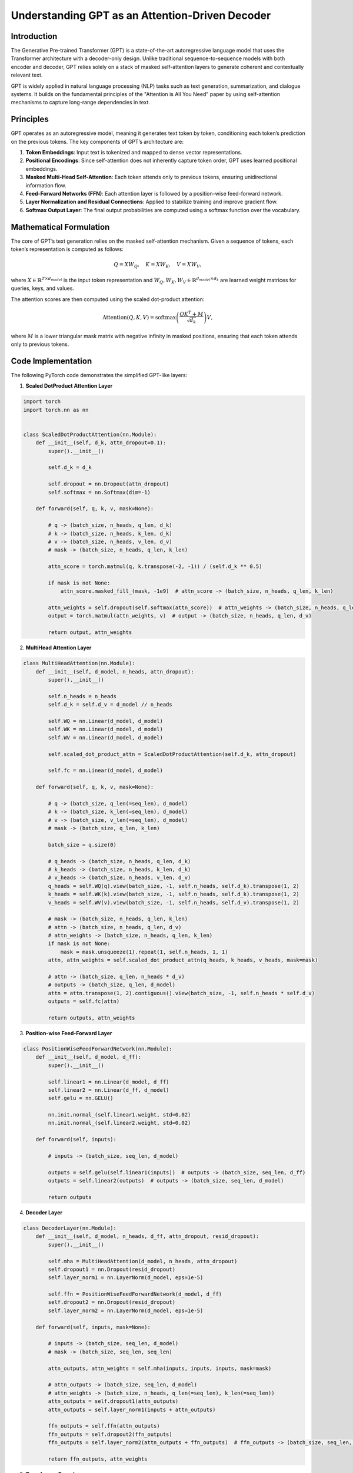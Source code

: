 Understanding GPT as an Attention-Driven Decoder
================================================

Introduction
------------
The Generative Pre-trained Transformer (GPT) is a state-of-the-art autoregressive language model that uses the Transformer architecture with a decoder-only design. Unlike traditional sequence-to-sequence models with both encoder and decoder, GPT relies solely on a stack of masked self-attention layers to generate coherent and contextually relevant text.

GPT is widely applied in natural language processing (NLP) tasks such as text generation, summarization, and dialogue systems. It builds on the fundamental principles of the "Attention is All You Need" paper by using self-attention mechanisms to capture long-range dependencies in text.

Principles
----------
GPT operates as an autoregressive model, meaning it generates text token by token, conditioning each token’s prediction on the previous tokens. The key components of GPT’s architecture are:

1. **Token Embeddings**: Input text is tokenized and mapped to dense vector representations.
2. **Positional Encodings**: Since self-attention does not inherently capture token order, GPT uses learned positional embeddings.
3. **Masked Multi-Head Self-Attention**: Each token attends only to previous tokens, ensuring unidirectional information flow.
4. **Feed-Forward Networks (FFN)**: Each attention layer is followed by a position-wise feed-forward network.
5. **Layer Normalization and Residual Connections**: Applied to stabilize training and improve gradient flow.
6. **Softmax Output Layer**: The final output probabilities are computed using a softmax function over the vocabulary.

Mathematical Formulation
------------------------
The core of GPT’s text generation relies on the masked self-attention mechanism. Given a sequence of tokens, each token’s representation is computed as follows:

.. math::
   
   Q = XW_Q, \quad K = XW_K, \quad V = XW_V,

where :math:`X \in \mathbb{R}^{T \times d_{model}}` is the input token representation and :math:`W_Q, W_K, W_V \in \mathbb{R}^{d_{model} \times d_k}` are learned weight matrices for queries, keys, and values.

The attention scores are then computed using the scaled dot-product attention:

.. math::
   
   \text{Attention}(Q, K, V) = \text{softmax}\left(\frac{QK^T + M}{\sqrt{d_k}}\right)V,

where :math:`M` is a lower triangular mask matrix with negative infinity in masked positions, ensuring that each token attends only to previous tokens.

Code Implementation
-------------------
The following PyTorch code demonstrates the simplified GPT-like layers:

1. **Scaled DotProduct Attention Layer**

.. code-block:: python

   import torch
   import torch.nn as nn


   class ScaledDotProductAttention(nn.Module):
       def __init__(self, d_k, attn_dropout=0.1):
           super().__init__()
           
           self.d_k = d_k

           self.dropout = nn.Dropout(attn_dropout)
           self.softmax = nn.Softmax(dim=-1)
       
       def forward(self, q, k, v, mask=None):
           
           # q -> (batch_size, n_heads, q_len, d_k)
           # k -> (batch_size, n_heads, k_len, d_k)
           # v -> (batch_size, n_heads, v_len, d_v)
           # mask -> (batch_size, n_heads, q_len, k_len)
           
           attn_score = torch.matmul(q, k.transpose(-2, -1)) / (self.d_k ** 0.5)

           if mask is not None:
               attn_score.masked_fill_(mask, -1e9)  # attn_score -> (batch_size, n_heads, q_len, k_len)
           
           attn_weights = self.dropout(self.softmax(attn_score))  # attn_weights -> (batch_size, n_heads, q_len, k_len)
           output = torch.matmul(attn_weights, v)  # output -> (batch_size, n_heads, q_len, d_v)
   
           return output, attn_weights

2. **MultiHead Attention Layer**

.. code-block:: python

   class MultiHeadAttention(nn.Module):
       def __init__(self, d_model, n_heads, attn_dropout):
           super().__init__()

           self.n_heads = n_heads
           self.d_k = self.d_v = d_model // n_heads
   
           self.WQ = nn.Linear(d_model, d_model)
           self.WK = nn.Linear(d_model, d_model)
           self.WV = nn.Linear(d_model, d_model)
   
           self.scaled_dot_product_attn = ScaledDotProductAttention(self.d_k, attn_dropout)
   
           self.fc = nn.Linear(d_model, d_model)

       def forward(self, q, k, v, mask=None):

           # q -> (batch_size, q_len(=seq_len), d_model)
           # k -> (batch_size, k_len(=seq_len), d_model)
           # v -> (batch_size, v_len(=seq_len), d_model)
           # mask -> (batch_size, q_len, k_len)
   
           batch_size = q.size(0)
   
           # q_heads -> (batch_size, n_heads, q_len, d_k)
           # k_heads -> (batch_size, n_heads, k_len, d_k)
           # v_heads -> (batch_size, n_heads, v_len, d_v)
           q_heads = self.WQ(q).view(batch_size, -1, self.n_heads, self.d_k).transpose(1, 2)
           k_heads = self.WK(k).view(batch_size, -1, self.n_heads, self.d_k).transpose(1, 2)
           v_heads = self.WV(v).view(batch_size, -1, self.n_heads, self.d_v).transpose(1, 2)
   
           # mask -> (batch_size, n_heads, q_len, k_len)
           # attn -> (batch_size, n_heads, q_len, d_v)
           # attn_weights -> (batch_size, n_heads, q_len, k_len)
           if mask is not None:
               mask = mask.unsqueeze(1).repeat(1, self.n_heads, 1, 1)
           attn, attn_weights = self.scaled_dot_product_attn(q_heads, k_heads, v_heads, mask=mask)
   
           # attn -> (batch_size, q_len, n_heads * d_v)
           # outputs -> (batch_size, q_len, d_model)
           attn = attn.transpose(1, 2).contiguous().view(batch_size, -1, self.n_heads * self.d_v)
           outputs = self.fc(attn)
   
           return outputs, attn_weights

3. **Position-wise Feed-Forward Layer**

.. code-block:: python

   class PositionWiseFeedForwardNetwork(nn.Module):
       def __init__(self, d_model, d_ff):
           super().__init__()
   
           self.linear1 = nn.Linear(d_model, d_ff)
           self.linear2 = nn.Linear(d_ff, d_model)
           self.gelu = nn.GELU()
   
           nn.init.normal_(self.linear1.weight, std=0.02)
           nn.init.normal_(self.linear2.weight, std=0.02)
   
       def forward(self, inputs):
   
           # inputs -> (batch_size, seq_len, d_model)
   
           outputs = self.gelu(self.linear1(inputs))  # outputs -> (batch_size, seq_len, d_ff)
           outputs = self.linear2(outputs)  # outputs -> (batch_size, seq_len, d_model)
   
           return outputs

4. **Decoder Layer**

.. code-block:: python

   class DecoderLayer(nn.Module):
       def __init__(self, d_model, n_heads, d_ff, attn_dropout, resid_dropout):
           super().__init__()
   
           self.mha = MultiHeadAttention(d_model, n_heads, attn_dropout)
           self.dropout1 = nn.Dropout(resid_dropout)
           self.layer_norm1 = nn.LayerNorm(d_model, eps=1e-5)
   
           self.ffn = PositionWiseFeedForwardNetwork(d_model, d_ff)
           self.dropout2 = nn.Dropout(resid_dropout)
           self.layer_norm2 = nn.LayerNorm(d_model, eps=1e-5)
   
       def forward(self, inputs, mask=None):
   
           # inputs -> (batch_size, seq_len, d_model)
           # mask -> (batch_size, seq_len, seq_len)
   
           attn_outputs, attn_weights = self.mha(inputs, inputs, inputs, mask=mask)
   
           # attn_outputs -> (batch_size, seq_len, d_model)
           # attn_weights -> (batch_size, n_heads, q_len(=seq_len), k_len(=seq_len))
           attn_outputs = self.dropout1(attn_outputs)
           attn_outputs = self.layer_norm1(inputs + attn_outputs)
   
           ffn_outputs = self.ffn(attn_outputs)
           ffn_outputs = self.dropout2(ffn_outputs)
           ffn_outputs = self.layer_norm2(attn_outputs + ffn_outputs)  # ffn_outputs -> (batch_size, seq_len, d_model)
   
           return ffn_outputs, attn_weights

5. **Transformer Decoder**

.. code-block:: python

   class TransformerDecoder(nn.Module):
       def __init__(self, vocab_size, seq_len, d_model, n_layers, n_heads, d_ff,
                    embd_dropout, attn_dropout, resid_dropout, pad_id):
           super().__init__()
   
           self.pad_id = pad_id
   
           # layers
           self.embedding = nn.Embedding(vocab_size, d_model)
           self.dropout = nn.Dropout(embd_dropout)
           self.pos_embedding = nn.Embedding(seq_len + 1, d_model)
           self.layers = nn.ModuleList(
               [DecoderLayer(d_model, n_heads, d_ff, attn_dropout, resid_dropout) for _ in range(n_layers)]
           )
   
           nn.init.normal_(self.embedding.weight, std=0.02)
   
       def forward(self, inputs):
   
           # inputs -> (batch_size, seq_len)
           positions = torch.arange(inputs.size(1), device=inputs.device, dtype=inputs.dtype).repeat(inputs.size(0), 1) + 1
           position_pad_mask = inputs.eq(self.pad_id)
           positions.masked_fill_(position_pad_mask, 0)  # positions -> (batch_size, seq_len)
   
           # outputs -> (batch_size, seq_len, d_model)
           outputs = self.dropout(self.embedding(inputs)) + self.pos_embedding(positions)
   
           # attn_pad_mask -> (batch_size, seq_len, seq_len)
           attn_pad_mask = self.get_attention_padding_mask(inputs, inputs, self.pad_id)
   
           # subsequent_mask -> (batch_size, seq_len, seq_len)
           subsequent_mask = self.get_attention_subsequent_mask(inputs).to(device=attn_pad_mask.device)
   
           # attn_mask -> (batch_size, seq_len, seq_len)
           attn_mask = torch.gt((attn_pad_mask.to(dtype=subsequent_mask.dtype) + subsequent_mask), 0)
   
           attention_weights = []
           for layer in self.layers:
   
               # outputs -> (batch_size, seq_len, d_model)
               # attn_weights -> (batch_size, n_heads, seq_len, seq_len)
               outputs, attn_weights = layer(outputs, attn_mask)
               attention_weights.append(attn_weights)
   
           return outputs, attention_weights
   
       @staticmethod
       def get_attention_padding_mask(q, k, pad_id):
   
           # attn_pad_mask -> (batch_size, q_len, k_len)
           attn_pad_mask = k.eq(pad_id).unsqueeze(1).repeat(1, q.size(1), 1)
   
           return attn_pad_mask
   
       @staticmethod
       def get_attention_subsequent_mask(q):
   
           bs, q_len = q.size()
           subsequent_mask = torch.ones(bs, q_len, q_len).triu(diagonal=1)  # subsequent_mask -> (batch_size, q_len, q_len)
   
           return subsequent_mask

5. **GPT**

.. code-block:: python

   class GPT(nn.Module):
       def __init__(
           self,
           vocab_size,
           seq_len=512,
           d_model=768,
           n_layers=12,
           n_heads=12,
           d_ff=3072,
           embd_dropout=0.1,
           attn_dropout=0.1,
           resid_dropout=0.1,
           pad_id=0,
       ):
           super().__init__()
   
           self.decoder = TransformerDecoder(vocab_size, seq_len, d_model, n_layers, n_heads, d_ff,
                                             embd_dropout, attn_dropout, resid_dropout, pad_id)
   
       def forward(self, inputs):
   
           # inputs -> (batch_size, seq_len)
   
           # outputs -> (batch_size, seq_len, d_model)
           # attention_weights -> [(batch_size, n_heads, seq_len, seq_len)] * n_layers
           outputs, attention_weights = self.decoder(inputs)
   
           return outputs, attention_weights
   
   
   class GPTLMHead(nn.Module):
       def __init__(self, gpt):
           super().__init__()
   
           vocab_size, d_model = gpt.decoder.embedding.weight.size()
   
           self.gpt = gpt
           self.linear = nn.Linear(d_model, vocab_size, bias=False)
           self.linear.weight = gpt.decoder.embedding.weight
   
       def forward(self, inputs):
   
           # inputs -> (batch_size, seq_len)
   
           # outputs -> (batch_size, seq_len, d_model)
           # attention_weights -> [(batch_size, n_heads, seq_len, seq_len)] * n_layers
           outputs, attention_weights = self.gpt(inputs)
   
           # lm_logits -> (batch_size, seq_len, vocab_size)
           lm_logits = self.linear(outputs)
   
           return lm_logits
   
   
   class GPTClsHead(nn.Module):
       def __init__(self, gpt, n_class, cls_token_id, cls_dropout=0.1):
           super().__init__()
   
           vocab_size, d_model = gpt.decoder.embedding.weight.size()
           self.cls_token_id = cls_token_id
   
           self.gpt = gpt
   
           # LM
           self.linear1 = nn.Linear(d_model, vocab_size, bias=False)
           self.linear1.weight = gpt.decoder.embedding.weight
   
           # Classification
           self.linear2 = nn.Linear(d_model, n_class)
           self.dropout = nn.Dropout(cls_dropout)
   
           nn.init.normal_(self.linear2.weight, std=0.02)
           nn.init.normal_(self.linear2.bias, 0)
   
       def forward(self, inputs):
   
           # inputs -> (batch_size, seq_len)
   
           # outputs -> (batch_size, seq_len, d_model)
           # attention_weights -> [(batch_size, n_heads, seq_len, seq_len)] * n_layers
           outputs, attention_weights = self.gpt(inputs)
   
           # lm_logits -> (batch_size, seq_len, vocab_size)
           lm_logits = self.linear1(outputs)
   
           # outputs -> (batch_size, d_model)
           # cls_logits -> (batch_size, n_class)
           outputs = outputs[inputs.eq(self.cls_token_id)]
           cls_logits = self.linear2(self.dropout(outputs))
   
           return lm_logits, cls_logits


Conclusion
----------
GPT’s decoder-only architecture, powered by masked self-attention, enables it to generate high-quality text by leveraging contextual information effectively. Its autoregressive nature ensures that text is generated in a coherent and grammatically accurate manner. The use of multi-head self-attention allows for capturing complex dependencies, making GPT a powerful model for various NLP tasks.

References
--------------------
- `Attention Is All You Need <https://arxiv.org/pdf/1706.03762>`_
- `Improving Language Understanding by Generative Pre-Training <https://www.mikecaptain.com/resources/pdf/GPT-1.pdf>`_
- https://github.com/lyeoni/gpt-pytorch

